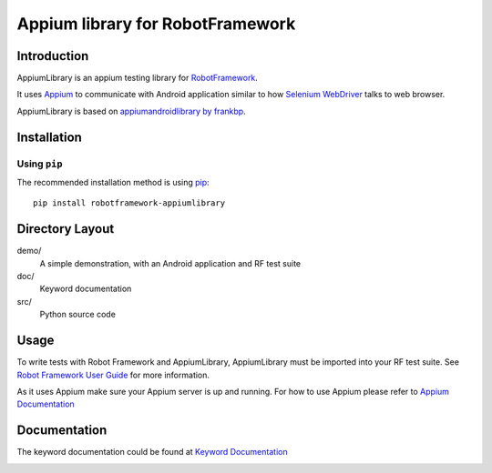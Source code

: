 Appium library for RobotFramework
==================================================

Introduction
------------

AppiumLibrary is an appium testing library for `RobotFramework <http://code.google.com/p/robotframework/>`_.

It uses `Appium <http://appium.io/>`_ to communicate with Android application 
similar to how `Selenium WebDriver <http://seleniumhq.org/projects/webdriver/>`_ talks
to web browser.

AppiumLibrary is based on  `appiumandroidlibrary by frankbp <https://github.com/frankbp/robotframework-appiumandroidlibrary>`_.

Installation
------------

Using ``pip``
'''''''''''''

The recommended installation method is using
`pip <http://pip-installer.org>`__::

    pip install robotframework-appiumlibrary


Directory Layout
----------------

demo/
    A simple demonstration, with an Android application and RF test suite

doc/
    Keyword documentation

src/
    Python source code


Usage
-----

To write tests with Robot Framework and AppiumLibrary, 
AppiumLibrary must be imported into your RF test suite.
See `Robot Framework User Guide <https://code.google.com/p/robotframework/wiki/UserGuide>`_ 
for more information.

As it uses Appium make sure your Appium server is up and running.
For how to use Appium please refer to `Appium Documentation <http://appium.io/getting-started.html>`_

Documentation
-------------

The keyword documentation could be found at `Keyword Documentation 
<http://jollychang.github.io/robotframework-appiumlibrary/doc/AppimuLibrary.html>`_

.. image:: https://pypip.in/v/robotframework-appiumlibrary/badge.png
    :target: https://crate.io/packages/robotframework-appiumlibrary/
    :alt: Latest PyPI version

.. image:: https://travis-ci.org/jollychang/robotframework-appiumlibrary.svg?branch=master
    :target: https://travis-ci.org/jollychang/robotframework-appiumlibrary

.. image:: https://pypip.in/d/robotframework-appiumlibrary/badge.png
    :target: https://crate.io/packages/robotframework-appiumlibrary/
    :alt: Number of PyPI downloads

.. image:: https://pledgie.com/campaigns/25326.png
    :target: https://pledgie.com/campaigns/25326